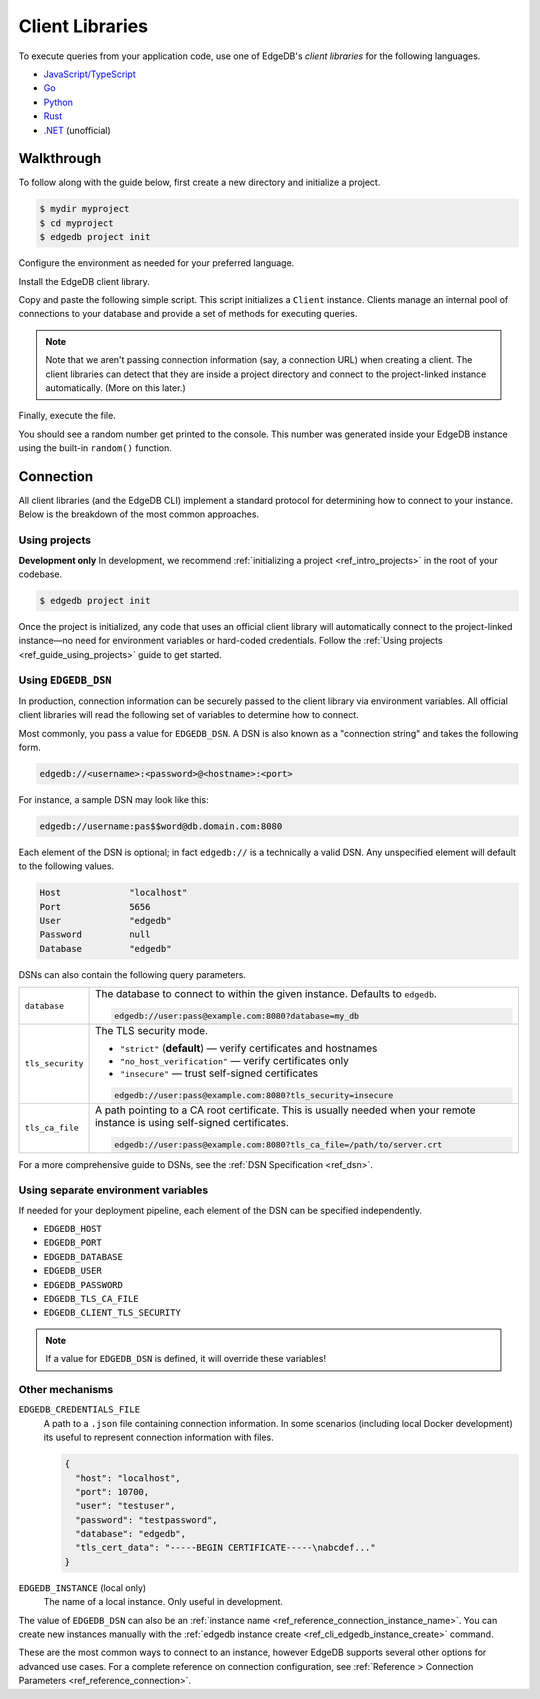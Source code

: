 .. _ref_intro_clients:

================
Client Libraries
================

To execute queries from your application code, use one of EdgeDB's *client
libraries* for the following languages.

- `JavaScript/TypeScript <https://github.com/edgedb/edgedb-js>`_
- `Go <https://github.com/edgedb/edgedb-go>`_
- `Python <https://github.com/edgedb/edgedb-python>`_
- `Rust <https://github.com/edgedb/edgedb-rust>`_
- `.NET <https://github.com/quinchs/edgedb-dotnet>`_ (unofficial)

Walkthrough
-----------

To follow along with the guide below, first create a new directory and
initialize a project.

.. code-block::

  $ mydir myproject
  $ cd myproject
  $ edgedb project init

Configure the environment as needed for your preferred language.

.. tabs::

  .. code-tab:: bash#Node.js

    $ npm init -y
    $ tsc --init # (TypeScript only)
    $ touch index.ts

  .. code-tab:: txt#Deno

    $ touch index.ts

  .. code-tab:: txt#Python

    $ python -m venv venv
    $ source venv/bin/activate
    $ touch main.py

  .. code-tab:: bash#Rust

    $ cargo init

  .. code-tab:: bash#Go

    $ go mod init example/quickstart
    $ touch hello.go

  ..   code-tab:: bash#.NET

    $ dotnet new console -o . -f net6.0

Install the EdgeDB client library.

.. tabs::

  .. code-tab:: bash#Node.js

    $ npm install edgedb
    # or
    $ yarn add edgedb

  .. code-tab:: txt#Deno

    n/a

  .. code-tab:: txt#Python

    $ pip install edgedb

  .. code-tab:: toml#Rust

    # Cargo.toml

    [dependencies]
    edgedb-tokio = "0.3.0"
    # additional dependencies
    tokio = { version = "1", features = ["full"] }
    anyhow = "1.0.63"

  .. code-tab:: bash#Go

    $ go get github.com/edgedb/edgedb-go

  .. code-tab:: bash#.NET

    $ dotnet add package EdgeDB.Net.Driver

Copy and paste the following simple script. This script initializes a
``Client`` instance. Clients manage an internal pool of connections to your
database and provide a set of methods for executing queries.

.. note::

  Note that we aren't passing connection information (say, a connection
  URL) when creating a client. The client libraries can detect that
  they are inside a project directory and connect to the project-linked
  instance automatically. (More on this later.)

.. tabs::

  .. code-tab:: typescript#Node.js

    import {createClient} from 'edgedb';

    const client = createClient();

    const result = await client.querySingle(`select random()`);
    console.log(result);

  .. code-tab:: typescript#Deno

    import {createClient} from 'https://deno.land/x/edgedb';

    const client = createClient();

    const result = await client.querySingle(`select random()`);
    console.log(result);

  .. code-tab:: python#Python

    from edgedb import create_client

    client = create_client()

    result = client.query_single("select random()")
    print(result)

  .. code-tab:: rust#Rust

    // src/main.rs
    #[tokio::main]
    async fn main() -> anyhow::Result<()> {
        let conn = edgedb_tokio::create_client().await?;
        let val = conn
            .query_required_single::<f64, _>("select random()", &())
            .await?;
        println!("Result: {}", val);
        Ok(())
    }

  .. code-tab:: go#Go

    // hello.go
    package main

    import (
      "context"
      "fmt"
      "log"

      "github.com/edgedb/edgedb-go"
    )

    func main() {
      ctx := context.Background()
      client, err := edgedb.CreateClient(ctx, edgedb.Options{})
      if err != nil {
        log.Fatal(err)
      }
      defer client.Close()

      var result float64
      err = client.
        QuerySingle(ctx, "select random();", &result)
      if err != nil {
        log.Fatal(err)
      }

      fmt.Println(result)
    }

  .. code-tab:: dotnet#.NET

    using EdgeDB;

    var client = new EdgeDBClient();

    var result = await client.QuerySingleAsync<double>("select random();");
    Console.WriteLine(result);

Finally, execute the file.

.. tabs::

  .. code-tab:: bash#Node.js

    $ npx tsx index.ts

  .. code-tab:: txt#Deno

    $ deno run --allow-all --unstable index.deno.ts

  .. code-tab:: txt#Python

    $ python index.p

  .. code-tab:: toml#Rust

    cargo run

  .. code-tab:: bash#Go

    $ go run .

  .. code-tab:: bash#.NET

    $ dotnet run

You should see a random number get printed to the console. This number was
generated inside your EdgeDB instance using the built-in ``random()``
function.


Connection
----------

All client libraries (and the EdgeDB CLI) implement a standard protocol for
determining how to connect to your instance. Below is the breakdown of the
most common approaches.

Using projects
^^^^^^^^^^^^^^

**Development only** In development, we recommend :ref:`initializing a project
<ref_intro_projects>` in the root of your codebase.

.. code-block:: bash

  $ edgedb project init


Once the project is initialized, any code that uses an official client library
will automatically connect to the project-linked instance—no need for
environment variables or hard-coded credentials. Follow the :ref:`Using
projects <ref_guide_using_projects>` guide to get started.

Using ``EDGEDB_DSN``
^^^^^^^^^^^^^^^^^^^^

In production, connection information can be securely passed to the client
library via environment variables. All official client libraries will read the
following set of variables to determine how to connect.

Most commonly, you pass a value for ``EDGEDB_DSN``. A DSN is also known as a
"connection string" and takes the following form.

.. code-block::

  edgedb://<username>:<password>@<hostname>:<port>

For instance, a sample DSN may look like this:

.. code-block::

  edgedb://username:pas$$word@db.domain.com:8080

Each element of the DSN is optional; in fact ``edgedb://`` is a technically a
valid DSN. Any unspecified element will default to the following values.

.. code-block::

  Host             "localhost"
  Port             5656
  User             "edgedb"
  Password         null
  Database         "edgedb"

DSNs can also contain the following query parameters.

.. list-table::

  * - ``database``
    - The database to connect to within the given instance. Defaults to
      ``edgedb``.

      .. code-block::

        edgedb://user:pass@example.com:8080?database=my_db

  * - ``tls_security``
    - The TLS security mode.

      - ``"strict"`` (**default**) — verify certificates and hostnames
      - ``"no_host_verification"`` — verify certificates only
      - ``"insecure"`` — trust self-signed certificates

      .. code-block::

        edgedb://user:pass@example.com:8080?tls_security=insecure
  * - ``tls_ca_file``
    - A path pointing to a CA root certificate. This is usually needed
      when your remote instance is using self-signed certificates.

      .. code-block::

        edgedb://user:pass@example.com:8080?tls_ca_file=/path/to/server.crt


For a more comprehensive guide to DSNs, see the :ref:`DSN Specification
<ref_dsn>`.

Using separate environment variables
^^^^^^^^^^^^^^^^^^^^^^^^^^^^^^^^^^^^

If needed for your deployment pipeline, each element of the DSN can be
specified independently.

- ``EDGEDB_HOST``
- ``EDGEDB_PORT``
- ``EDGEDB_DATABASE``
- ``EDGEDB_USER``
- ``EDGEDB_PASSWORD``
- ``EDGEDB_TLS_CA_FILE``
- ``EDGEDB_CLIENT_TLS_SECURITY``

.. note::

  If a value for ``EDGEDB_DSN`` is defined, it will override these variables!

Other mechanisms
^^^^^^^^^^^^^^^^

``EDGEDB_CREDENTIALS_FILE``
  A path to a ``.json`` file containing connection information. In some
  scenarios (including local Docker development) its useful to represent
  connection information with files.

  .. code-block:: json

    {
      "host": "localhost",
      "port": 10700,
      "user": "testuser",
      "password": "testpassword",
      "database": "edgedb",
      "tls_cert_data": "-----BEGIN CERTIFICATE-----\nabcdef..."
    }

``EDGEDB_INSTANCE`` (local only)
  The name of a local instance. Only useful in development.


The value of ``EDGEDB_DSN`` can also be an :ref:`instance name
<ref_reference_connection_instance_name>`. You can create new instances
manually with the :ref:`edgedb instance create
<ref_cli_edgedb_instance_create>` command.

These are the most common ways to connect to an instance, however EdgeDB
supports several other options for advanced use cases. For a complete reference
on connection configuration, see :ref:`Reference > Connection Parameters
<ref_reference_connection>`.
